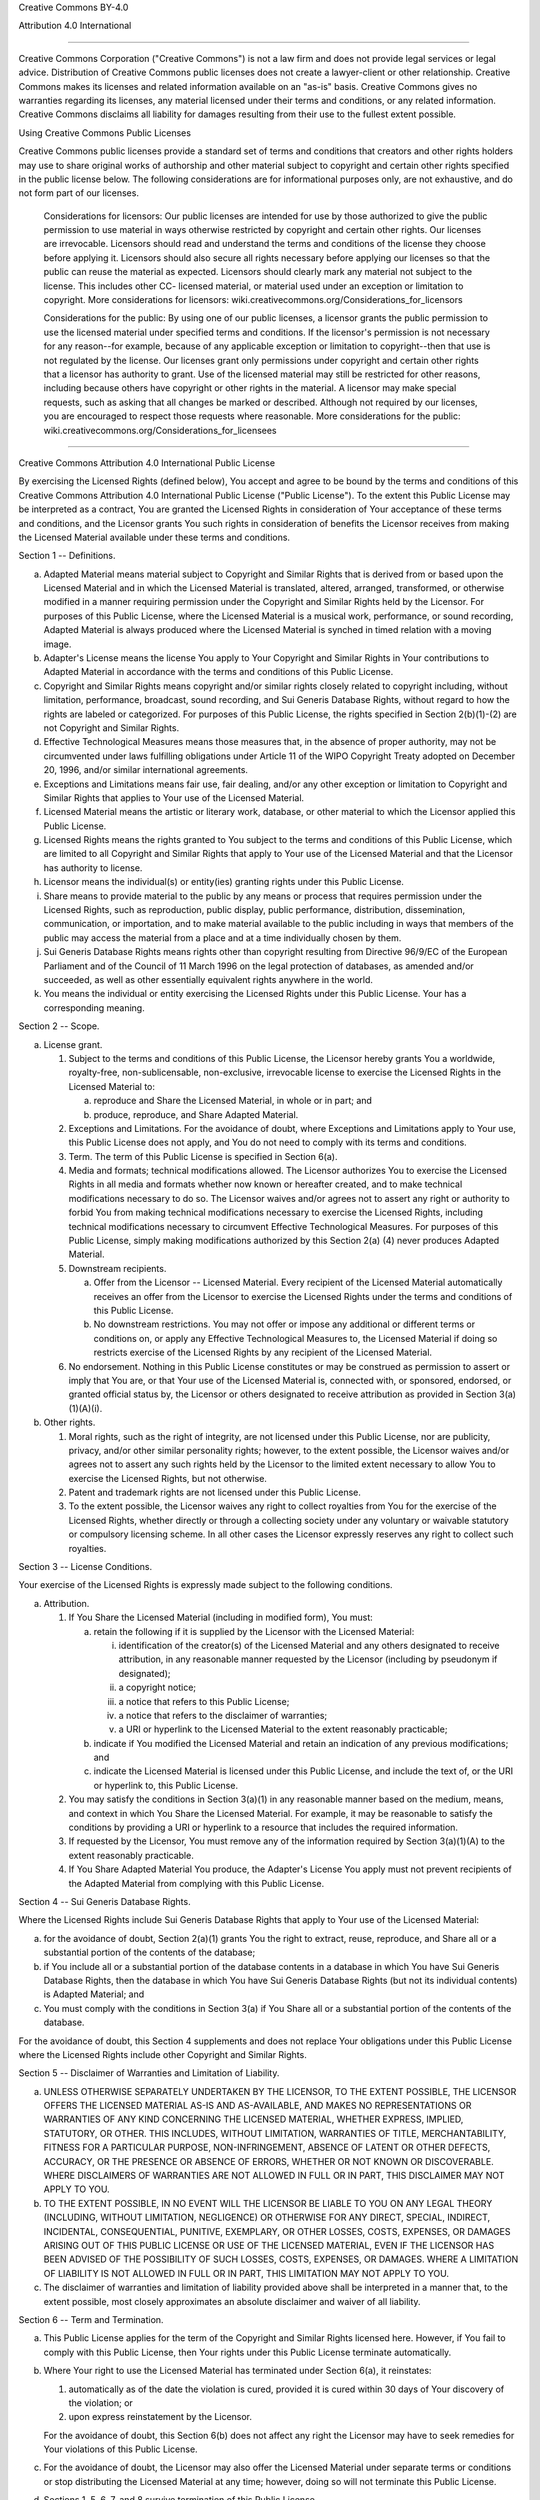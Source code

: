 Creative Commons BY-4.0

Attribution 4.0 International

=======================================================================

Creative Commons Corporation ("Creative Commons") is not a law firm and
does not provide legal services or legal advice. Distribution of
Creative Commons public licenses does not create a lawyer-client or
other relationship. Creative Commons makes its licenses and related
information available on an "as-is" basis. Creative Commons gives no
warranties regarding its licenses, any material licensed under their
terms and conditions, or any related information. Creative Commons
disclaims all liability for damages resulting from their use to the
fullest extent possible.

Using Creative Commons Public Licenses

Creative Commons public licenses provide a standard set of terms and
conditions that creators and other rights holders may use to share
original works of authorship and other material subject to copyright
and certain other rights specified in the public license below. The
following considerations are for informational purposes only, are not
exhaustive, and do not form part of our licenses.

     Considerations for licensors: Our public licenses are
     intended for use by those authorized to give the public
     permission to use material in ways otherwise restricted by
     copyright and certain other rights. Our licenses are
     irrevocable. Licensors should read and understand the terms
     and conditions of the license they choose before applying it.
     Licensors should also secure all rights necessary before
     applying our licenses so that the public can reuse the
     material as expected. Licensors should clearly mark any
     material not subject to the license. This includes other CC-
     licensed material, or material used under an exception or
     limitation to copyright. More considerations for licensors:
     wiki.creativecommons.org/Considerations_for_licensors

     Considerations for the public: By using one of our public
     licenses, a licensor grants the public permission to use the
     licensed material under specified terms and conditions. If
     the licensor's permission is not necessary for any reason--for
     example, because of any applicable exception or limitation to
     copyright--then that use is not regulated by the license. Our
     licenses grant only permissions under copyright and certain
     other rights that a licensor has authority to grant. Use of
     the licensed material may still be restricted for other
     reasons, including because others have copyright or other
     rights in the material. A licensor may make special requests,
     such as asking that all changes be marked or described.
     Although not required by our licenses, you are encouraged to
     respect those requests where reasonable. More considerations
     for the public:
     wiki.creativecommons.org/Considerations_for_licensees

=======================================================================

Creative Commons Attribution 4.0 International Public License

By exercising the Licensed Rights (defined below), You accept and agree
to be bound by the terms and conditions of this Creative Commons
Attribution 4.0 International Public License ("Public License"). To the
extent this Public License may be interpreted as a contract, You are
granted the Licensed Rights in consideration of Your acceptance of
these terms and conditions, and the Licensor grants You such rights in
consideration of benefits the Licensor receives from making the
Licensed Material available under these terms and conditions.


Section 1 -- Definitions.

a. Adapted Material means material subject to Copyright and Similar
   Rights that is derived from or based upon the Licensed Material
   and in which the Licensed Material is translated, altered,
   arranged, transformed, or otherwise modified in a manner requiring
   permission under the Copyright and Similar Rights held by the
   Licensor. For purposes of this Public License, where the Licensed
   Material is a musical work, performance, or sound recording,
   Adapted Material is always produced where the Licensed Material is
   synched in timed relation with a moving image.

b. Adapter's License means the license You apply to Your Copyright
   and Similar Rights in Your contributions to Adapted Material in
   accordance with the terms and conditions of this Public License.

c. Copyright and Similar Rights means copyright and/or similar rights
   closely related to copyright including, without limitation,
   performance, broadcast, sound recording, and Sui Generis Database
   Rights, without regard to how the rights are labeled or
   categorized. For purposes of this Public License, the rights
   specified in Section 2(b)(1)-(2) are not Copyright and Similar
   Rights.

d. Effective Technological Measures means those measures that, in the
   absence of proper authority, may not be circumvented under laws
   fulfilling obligations under Article 11 of the WIPO Copyright
   Treaty adopted on December 20, 1996, and/or similar international
   agreements.

e. Exceptions and Limitations means fair use, fair dealing, and/or
   any other exception or limitation to Copyright and Similar Rights
   that applies to Your use of the Licensed Material.

f. Licensed Material means the artistic or literary work, database,
   or other material to which the Licensor applied this Public
   License.

g. Licensed Rights means the rights granted to You subject to the
   terms and conditions of this Public License, which are limited to
   all Copyright and Similar Rights that apply to Your use of the
   Licensed Material and that the Licensor has authority to license.

h. Licensor means the individual(s) or entity(ies) granting rights
   under this Public License.

i. Share means to provide material to the public by any means or
   process that requires permission under the Licensed Rights, such
   as reproduction, public display, public performance, distribution,
   dissemination, communication, or importation, and to make material
   available to the public including in ways that members of the
   public may access the material from a place and at a time
   individually chosen by them.

j. Sui Generis Database Rights means rights other than copyright
   resulting from Directive 96/9/EC of the European Parliament and of
   the Council of 11 March 1996 on the legal protection of databases,
   as amended and/or succeeded, as well as other essentially
   equivalent rights anywhere in the world.

k. You means the individual or entity exercising the Licensed Rights
   under this Public License. Your has a corresponding meaning.


Section 2 -- Scope.

a. License grant.

   1. Subject to the terms and conditions of this Public License,
      the Licensor hereby grants You a worldwide, royalty-free,
      non-sublicensable, non-exclusive, irrevocable license to
      exercise the Licensed Rights in the Licensed Material to:

      a. reproduce and Share the Licensed Material, in whole or
         in part; and

      b. produce, reproduce, and Share Adapted Material.

   2. Exceptions and Limitations. For the avoidance of doubt, where
      Exceptions and Limitations apply to Your use, this Public
      License does not apply, and You do not need to comply with
      its terms and conditions.

   3. Term. The term of this Public License is specified in Section
      6(a).

   4. Media and formats; technical modifications allowed. The
      Licensor authorizes You to exercise the Licensed Rights in
      all media and formats whether now known or hereafter created,
      and to make technical modifications necessary to do so. The
      Licensor waives and/or agrees not to assert any right or
      authority to forbid You from making technical modifications
      necessary to exercise the Licensed Rights, including
      technical modifications necessary to circumvent Effective
      Technological Measures. For purposes of this Public License,
      simply making modifications authorized by this Section 2(a)
      (4) never produces Adapted Material.

   5. Downstream recipients.

      a. Offer from the Licensor -- Licensed Material. Every
         recipient of the Licensed Material automatically
         receives an offer from the Licensor to exercise the
         Licensed Rights under the terms and conditions of this
         Public License.

      b. No downstream restrictions. You may not offer or impose
         any additional or different terms or conditions on, or
         apply any Effective Technological Measures to, the
         Licensed Material if doing so restricts exercise of the
         Licensed Rights by any recipient of the Licensed
         Material.

   6. No endorsement. Nothing in this Public License constitutes or
      may be construed as permission to assert or imply that You
      are, or that Your use of the Licensed Material is, connected
      with, or sponsored, endorsed, or granted official status by,
      the Licensor or others designated to receive attribution as
      provided in Section 3(a)(1)(A)(i).

b. Other rights.

   1. Moral rights, such as the right of integrity, are not
      licensed under this Public License, nor are publicity,
      privacy, and/or other similar personality rights; however, to
      the extent possible, the Licensor waives and/or agrees not to
      assert any such rights held by the Licensor to the limited
      extent necessary to allow You to exercise the Licensed
      Rights, but not otherwise.

   2. Patent and trademark rights are not licensed under this
      Public License.

   3. To the extent possible, the Licensor waives any right to
      collect royalties from You for the exercise of the Licensed
      Rights, whether directly or through a collecting society
      under any voluntary or waivable statutory or compulsory
      licensing scheme. In all other cases the Licensor expressly
      reserves any right to collect such royalties.


Section 3 -- License Conditions.

Your exercise of the Licensed Rights is expressly made subject to the
following conditions.

a. Attribution.

   1. If You Share the Licensed Material (including in modified
      form), You must:

      a. retain the following if it is supplied by the Licensor
         with the Licensed Material:

         i. identification of the creator(s) of the Licensed
            Material and any others designated to receive
            attribution, in any reasonable manner requested by
            the Licensor (including by pseudonym if
            designated);

         ii. a copyright notice;

         iii. a notice that refers to this Public License;

         iv. a notice that refers to the disclaimer of
             warranties;

         v. a URI or hyperlink to the Licensed Material to the
            extent reasonably practicable;

      b. indicate if You modified the Licensed Material and
         retain an indication of any previous modifications; and

      c. indicate the Licensed Material is licensed under this
         Public License, and include the text of, or the URI or
         hyperlink to, this Public License.

   2. You may satisfy the conditions in Section 3(a)(1) in any
      reasonable manner based on the medium, means, and context in
      which You Share the Licensed Material. For example, it may be
      reasonable to satisfy the conditions by providing a URI or
      hyperlink to a resource that includes the required
      information.

   3. If requested by the Licensor, You must remove any of the
      information required by Section 3(a)(1)(A) to the extent
      reasonably practicable.

   4. If You Share Adapted Material You produce, the Adapter's
      License You apply must not prevent recipients of the Adapted
      Material from complying with this Public License.


Section 4 -- Sui Generis Database Rights.

Where the Licensed Rights include Sui Generis Database Rights that
apply to Your use of the Licensed Material:

a. for the avoidance of doubt, Section 2(a)(1) grants You the right
   to extract, reuse, reproduce, and Share all or a substantial
   portion of the contents of the database;

b. if You include all or a substantial portion of the database
   contents in a database in which You have Sui Generis Database
   Rights, then the database in which You have Sui Generis Database
   Rights (but not its individual contents) is Adapted Material; and

c. You must comply with the conditions in Section 3(a) if You Share
   all or a substantial portion of the contents of the database.

For the avoidance of doubt, this Section 4 supplements and does not
replace Your obligations under this Public License where the Licensed
Rights include other Copyright and Similar Rights.


Section 5 -- Disclaimer of Warranties and Limitation of Liability.

a. UNLESS OTHERWISE SEPARATELY UNDERTAKEN BY THE LICENSOR, TO THE
   EXTENT POSSIBLE, THE LICENSOR OFFERS THE LICENSED MATERIAL AS-IS
   AND AS-AVAILABLE, AND MAKES NO REPRESENTATIONS OR WARRANTIES OF
   ANY KIND CONCERNING THE LICENSED MATERIAL, WHETHER EXPRESS,
   IMPLIED, STATUTORY, OR OTHER. THIS INCLUDES, WITHOUT LIMITATION,
   WARRANTIES OF TITLE, MERCHANTABILITY, FITNESS FOR A PARTICULAR
   PURPOSE, NON-INFRINGEMENT, ABSENCE OF LATENT OR OTHER DEFECTS,
   ACCURACY, OR THE PRESENCE OR ABSENCE OF ERRORS, WHETHER OR NOT
   KNOWN OR DISCOVERABLE. WHERE DISCLAIMERS OF WARRANTIES ARE NOT
   ALLOWED IN FULL OR IN PART, THIS DISCLAIMER MAY NOT APPLY TO YOU.

b. TO THE EXTENT POSSIBLE, IN NO EVENT WILL THE LICENSOR BE LIABLE
   TO YOU ON ANY LEGAL THEORY (INCLUDING, WITHOUT LIMITATION,
   NEGLIGENCE) OR OTHERWISE FOR ANY DIRECT, SPECIAL, INDIRECT,
   INCIDENTAL, CONSEQUENTIAL, PUNITIVE, EXEMPLARY, OR OTHER LOSSES,
   COSTS, EXPENSES, OR DAMAGES ARISING OUT OF THIS PUBLIC LICENSE OR
   USE OF THE LICENSED MATERIAL, EVEN IF THE LICENSOR HAS BEEN
   ADVISED OF THE POSSIBILITY OF SUCH LOSSES, COSTS, EXPENSES, OR
   DAMAGES. WHERE A LIMITATION OF LIABILITY IS NOT ALLOWED IN FULL OR
   IN PART, THIS LIMITATION MAY NOT APPLY TO YOU.

c. The disclaimer of warranties and limitation of liability provided
   above shall be interpreted in a manner that, to the extent
   possible, most closely approximates an absolute disclaimer and
   waiver of all liability.


Section 6 -- Term and Termination.

a. This Public License applies for the term of the Copyright and
   Similar Rights licensed here. However, if You fail to comply with
   this Public License, then Your rights under this Public License
   terminate automatically.

b. Where Your right to use the Licensed Material has terminated under
   Section 6(a), it reinstates:

   1. automatically as of the date the violation is cured, provided
      it is cured within 30 days of Your discovery of the
      violation; or

   2. upon express reinstatement by the Licensor.

   For the avoidance of doubt, this Section 6(b) does not affect any
   right the Licensor may have to seek remedies for Your violations
   of this Public License.

c. For the avoidance of doubt, the Licensor may also offer the
   Licensed Material under separate terms or conditions or stop
   distributing the Licensed Material at any time; however, doing so
   will not terminate this Public License.

d. Sections 1, 5, 6, 7, and 8 survive termination of this Public
   License.


Section 7 -- Other Terms and Conditions.

a. The Licensor shall not be bound by any additional or different
   terms or conditions communicated by You unless expressly agreed.

b. Any arrangements, understandings, or agreements regarding the
   Licensed Material not stated herein are separate from and
   independent of the terms and conditions of this Public License.


Section 8 -- Interpretation.

a. For the avoidance of doubt, this Public License does not, and
   shall not be interpreted to, reduce, limit, restrict, or impose
   conditions on any use of the Licensed Material that could lawfully
   be made without permission under this Public License.

b. To the extent possible, if any provision of this Public License is
   deemed unenforceable, it shall be automatically reformed to the
   minimum extent necessary to make it enforceable. If the provision
   cannot be reformed, it shall be severed from this Public License
   without affecting the enforceability of the remaining terms and
   conditions.

c. No term or condition of this Public License will be waived and no
   failure to comply consented to unless expressly agreed to by the
   Licensor.

d. Nothing in this Public License constitutes or may be interpreted
   as a limitation upon, or waiver of, any privileges and immunities
   that apply to the Licensor or You, including from the legal
   processes of any jurisdiction or authority.


=======================================================================

Creative Commons is not a party to its public
licenses. Notwithstanding, Creative Commons may elect to apply one of
its public licenses to material it publishes and in those instances
will be considered the “Licensor.” The text of the Creative Commons
public licenses is dedicated to the public domain under the CC0 Public
Domain Dedication. Except for the limited purpose of indicating that
material is shared under a Creative Commons public license or as
otherwise permitted by the Creative Commons policies published at
creativecommons.org/policies, Creative Commons does not authorize the
use of the trademark "Creative Commons" or any other trademark or logo
of Creative Commons without its prior written consent including,
without limitation, in connection with any unauthorized modifications
to any of its public licenses or any other arrangements,
understandings, or agreements concerning use of licensed material. For
the avoidance of doubt, this paragraph does not form part of the
public licenses.

Creative Commons may be contacted at creativecommons.org.
